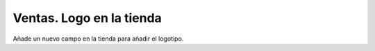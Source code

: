 =========================
Ventas. Logo en la tienda
=========================

Añade un nuevo campo en la tienda para añadir el logotipo.
